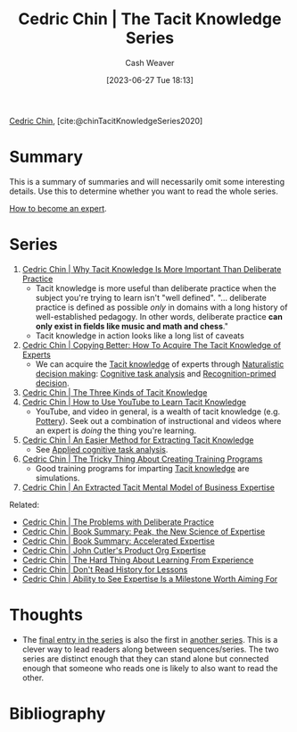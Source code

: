 :PROPERTIES:
:ROAM_REFS: [cite:@chinTacitKnowledgeSeries2020]
:ID:       96c1f65b-0c31-4478-8717-8c33743a9e94
:LAST_MODIFIED: [2023-12-26 Tue 12:02]
:END:
#+title: Cedric Chin | The Tacit Knowledge Series
#+hugo_custom_front_matter: :slug "96c1f65b-0c31-4478-8717-8c33743a9e94"
#+author: Cash Weaver
#+date: [2023-06-27 Tue 18:13]
#+filetags: :reference:

[[id:4c9b1bbf-2a4b-43fa-a266-b559c018d80e][Cedric Chin]], [cite:@chinTacitKnowledgeSeries2020]

* Summary

This is a summary of summaries and will necessarily omit some interesting details. Use this to determine whether you want to read the whole series.

[[id:91b8022c-c5ab-4305-8185-f0daab8b3e42][How to become an expert]].

* Series

1. [[id:bcba3e46-9cde-4555-accb-ec73e4f0fc4c][Cedric Chin | Why Tacit Knowledge Is More Important Than Deliberate Practice]]
   - Tacit knowledge is more useful than deliberate practice when the subject you're trying to learn isn't "well defined". "... deliberate practice is defined as possible /only/ in domains with a long history of well-established pedagogy. In other words, deliberate practice *can only exist in fields like music and math and chess*."
   - Tacit knowledge in action looks like a long list of caveats
2. [[id:5a1426bf-c14f-411b-af3e-e21ee56fa8e5][Cedric Chin | Copying Better: How To Acquire The Tacit Knowledge of Experts]]
   - We can acquire the [[id:d636dfa7-428d-457c-8db6-15fa61e03bef][Tacit knowledge]] of experts through [[id:6eb374ad-69aa-476d-b1d8-02714ffc094f][Naturalistic decision making]]: [[id:bd9daffc-f556-4bdc-975e-e35c3c98ebee][Cognitive task analysis]] and [[id:4a42aa6f-413f-4144-86df-5c0f0b174777][Recognition-primed decision]].
3. [[id:6e417a2d-0c14-4057-b022-c89d787e7fd3][Cedric Chin | The Three Kinds of Tacit Knowledge]]
4. [[id:03073c64-f73f-41cf-a961-052d0648740e][Cedric Chin | How to Use YouTube to Learn Tacit Knowledge]]
   - YouTube, and video in general, is a wealth of tacit knowledge (e.g. [[id:eefb478b-2083-4445-884d-755005a26f2f][Pottery]]). Seek out a combination of instructional and videos where an expert is /doing/ the thing you're learning.
5. [[id:112cd568-012c-4eea-b902-53f44907b098][Cedric Chin | An Easier Method for Extracting Tacit Knowledge]]
   - See [[id:31152f53-1769-454c-be11-643a5405eb5d][Applied cognitive task analysis]].
6. [[id:ae72b55b-09aa-4a94-b437-6a746845200d][Cedric Chin | The Tricky Thing About Creating Training Programs]]
   - Good training programs for imparting [[id:d636dfa7-428d-457c-8db6-15fa61e03bef][Tacit knowledge]] are simulations.
7. [[id:731b4023-79ea-4671-9de9-2079008f14df][Cedric Chin | An Extracted Tacit Mental Model of Business Expertise]]

Related:

- [[id:d707680f-f46c-459f-a822-11d8c2beca6c][Cedric Chin | The Problems with Deliberate Practice]]
- [[id:8b2342f4-1514-4a61-9115-235b8572c8fd][Cedric Chin | Book Summary: Peak, the New Science of Expertise]]
- [[id:f7eeed27-4fdb-4ebc-8ac0-8b2c2e58dcbb][Cedric Chin | Book Summary: Accelerated Expertise]]
- [[id:f064b5ef-9576-4957-8882-30ebe383d23d][Cedric Chin | John Cutler's Product Org Expertise]]
- [[id:6e21d350-e098-4a80-a6bf-ccc86c254f28][Cedric Chin | The Hard Thing About Learning From Experience]]
- [[id:a8d74b9a-2871-4384-b1f0-f761e96f1bc4][Cedric Chin | Don't Read History for Lessons]]
- [[id:32a61c32-7208-4f24-8eee-ed8466bde56e][Cedric Chin | Ability to See Expertise Is a Milestone Worth Aiming For]]

* Thoughts

- The [[id:731b4023-79ea-4671-9de9-2079008f14df][final entry in the series]] is also the first in [[id:5e6ac16d-668c-455b-931a-15bc1a482603][another series]]. This is a clever way to lead readers along between sequences/series. The two series are distinct enough that they can stand alone but connected enough that someone who reads one is likely to also want to read the other.

* Flashcards :noexport:

* Bibliography
#+print_bibliography:
